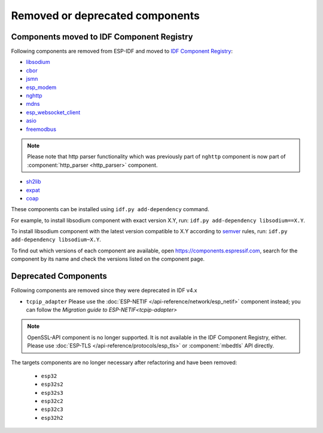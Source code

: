 Removed or deprecated components
================================

Components moved to IDF Component Registry
^^^^^^^^^^^^^^^^^^^^^^^^^^^^^^^^^^^^^^^^^^

Following components are removed from ESP-IDF and moved to `IDF Component Registry <https://components.espressif.com/>`_:

* `libsodium <https://components.espressif.com/component/espressif/libsodium>`_
* `cbor <https://components.espressif.com/component/espressif/cbor>`_
* `jsmn <https://components.espressif.com/component/espressif/jsmn>`_
* `esp_modem <https://components.espressif.com/component/espressif/esp_modem>`_
* `nghttp <https://components.espressif.com/component/espressif/nghttp>`_
* `mdns <https://components.espressif.com/component/espressif/mdns>`_
* `esp_websocket_client <https://components.espressif.com/component/espressif/esp_websocket_client>`_
* `asio <https://components.espressif.com/component/espressif/asio>`_
* `freemodbus <https://components.espressif.com/component/espressif/esp-modbus>`_

.. note:: Please note that http parser functionality which was previously part of ``nghttp`` component is now part of :component:`http_parser <http_parser>` component.

* `sh2lib <https://components.espressif.com/component/espressif/sh2lib>`_
* `expat <https://components.espressif.com/component/espressif/expat>`_
* `coap <https://components.espressif.com/component/espressif/coap>`_

These components can be installed using ``idf.py add-dependency`` command.

For example, to install libsodium component with exact version X.Y, run: ``idf.py add-dependency libsodium==X.Y``.

To install libsodium component with the latest version compatible to X.Y according to `semver <https://semver.org/>`_ rules, run: ``idf.py add-dependency libsodium~X.Y``.

To find out which versions of each component are available, open https://components.espressif.com, search for the component by its name and check the versions listed on the component page.

Deprecated Components
^^^^^^^^^^^^^^^^^^^^^

Following components are removed since they were deprecated in IDF v4.x

* ``tcpip_adapter`` Please use the :doc:`ESP-NETIF </api-reference/network/esp_netif>` component instead; you can follow the `Migration guide to ESP-NETIF<tcpip-adapter>`

.. note:: OpenSSL-API component is no longer supported. It is not available in the IDF Component Registry, either. Please use :doc:`ESP-TLS </api-reference/protocols/esp_tls>` or :component:`mbedtls` API directly.

The targets components are no longer necessary after refactoring and have been removed:

 * ``esp32``
 * ``esp32s2``
 * ``esp32s3``
 * ``esp32c2``
 * ``esp32c3``
 * ``esp32h2``